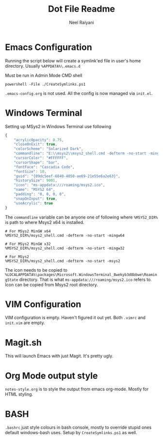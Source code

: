 #+TITLE: Dot File Readme
#+AUTHOR: Neel Raiyani
#+STARTUP: content indent
#+KEYWORDS: readme

* Emacs Configuration
Running the script below will create a symlink'ed file in 
user's home directory. Usually =%APPDATA%\.emacs.d=

Must be run in Admin Mode CMD shell
#+begin_src shell
  powershell -File ./CreateSymlinks.ps1
#+end_src

=.emacs-config.org= is not used. All the config is now managed
via =init.el=.

* Windows Terminal
Setting up MSys2 in Windows Terminal use following
#+begin_src js
  {
	  "acrylicOpacity": 0.75,
	  "closeOnExit": true,
	  "colorScheme": "Solarized Dark",
	  "commandline": "E:\\msys2\\msys2_shell.cmd -defterm -no-start -mingw64",
	  "cursorColor": "#FFFFFF",
	  "cursorShape": "bar",
	  "fontFace": "Cascadia Code",
	  "fontSize": 10,
	  "guid": "{09dc5eef-6840-4050-ae69-21e55e6a2e63}",
	  "historySize": 9001,
	  "icon": "ms-appdata:///roaming/msys2.ico",
	  "name": "MSYS2 64",
	  "padding": "0, 0, 0, 0",
	  "snapOnInput": true,
	  "useAcrylic": true
  }
#+end_src

The ~commandline~ variable can be anyone one of following
where ~%MSYS2_DIR%~ is path to where Msys2 x64 is installed.
#+begin_src shell
  # For MSys2 MinGW x64
  %MSYS2_DIR%/msys2_shell.cmd -defterm -no-start -mingw64

  # For MSys2 MinGW x32
  %MSYS2_DIR%/msys2_shell.cmd -defterm -no-start -mingw32

  # For MSys2
  %MSYS2_DIR%/msys2_shell.cmd -defterm -no-start -msys2
#+end_src

The icon needs to be copied to 
=%LOCALAPPDATA%\packages\Microsoft.WindowsTerminal_8wekyb3d8bbwe\RoamingState=
directory. That is what =ms-appdata:///roaming/msys2.ico= refers to.
Icon can be copied from Msys2 root directory.

* VIM Configuration
VIM configuration is empty. Haven't figured it out yet.
Both =.vimrc= and =init.vim= are empty.

* Magit.sh
This will launch Emacs with just Magit. It's pretty ugly.

* Org Mode output style
=notes-style.org= is to style the output from emacs org-mode.
Mostly for HTML styling.

* BASH
=.bashrc= just style colours in bash console, mostly to override
stupid ones default windows-bash uses.  
Setup by =CreateSymlinks.ps1= as well.
